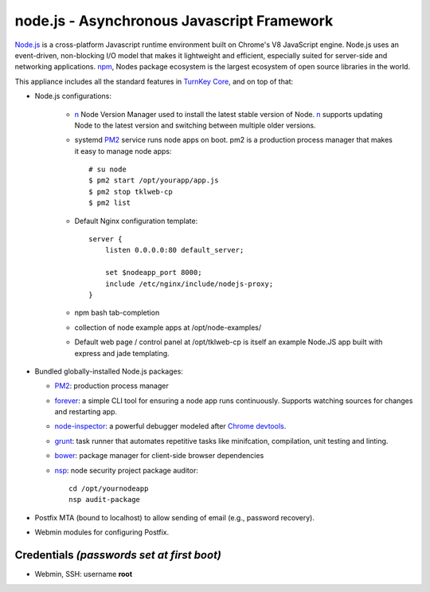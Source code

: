 node.js - Asynchronous Javascript Framework
===========================================

`Node.js`_ is a cross-platform Javascript runtime environment built on Chrome's
V8 JavaScript engine. Node.js uses an event-driven, non-blocking I/O model
that makes it lightweight and efficient, especially suited for server-side
and networking applications. `npm`_, Nodes package ecosystem is the largest ecosystem
of open source libraries in the world.

This appliance includes all the standard features in `TurnKey Core`_,
and on top of that:

- Node.js configurations:

   - `n`_ Node Version Manager used to install the latest stable version of
     Node. `n`_ supports updating Node to the latest version and switching between
     multiple older versions.

   - systemd `PM2`_ service runs node apps on boot. pm2 is a production process manager 
     that makes it easy to manage node apps::

	# su node
	$ pm2 start /opt/yourapp/app.js
	$ pm2 stop tklweb-cp
        $ pm2 list

   - Default Nginx configuration template::

	server {
	    listen 0.0.0.0:80 default_server;

	    set $nodeapp_port 8000;
	    include /etc/nginx/include/nodejs-proxy;
	}

   - npm bash tab-completion

   - collection of node example apps at /opt/node-examples/

   - Default web page / control panel at /opt/tklweb-cp is itself an example
     Node.JS app built with express and jade templating. 

- Bundled globally-installed Node.js packages:

  - `PM2`_: production process manager
  - `forever`_: a simple CLI tool for ensuring a node app runs continuously.
    Supports watching sources for changes and restarting app.

  - `node-inspector`_: a powerful debugger modeled after `Chrome devtools`_.
  - `grunt`_: task runner that automates repetitive tasks like minifcation,
    compilation, unit testing and linting.
  - `bower`_: package manager for client-side browser dependencies
  - `nsp`_: node security project package auditor::

	cd /opt/yournodeapp
	nsp audit-package

- Postfix MTA (bound to localhost) to allow sending of email (e.g.,
  password recovery).

- Webmin modules for configuring Postfix.

Credentials *(passwords set at first boot)*
-------------------------------------------

-  Webmin, SSH: username **root**

.. _npm: https://www.npmjs.com/

.. _n: https://github.com/tj/n
.. _PM2: https://github.com/Unitech/pm2
.. _forever: https://github.com/foreverjs/forever
.. _node-inspector: https://github.com/node-inspector/node-inspector
.. _grunt: http://gruntjs.com/
.. _bower: http://bower.io/
.. _nsp: https://github.com/nodesecurity/nsp

.. _Chrome devtools: https://developer.chrome.com/devtools
.. _installing npm packages globally: https://github.com/sindresorhus/guides/blob/master/npm-global-without-sudo.md
.. _Node.js: https://nodejs.org/
.. _TurnKey Core: http://www.turnkeylinux.org/core
